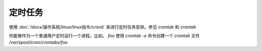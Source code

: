 ==================================
定时任务
==================================


.. post:: 2023-02-27 21:24:23
  :tags: linux, 问题
  :category: 操作系统
  :author: YanQue
  :location: CD
  :language: zh-cn


使用 :doc:`/docs/操作系统/linux/linux指令/crond`
来进行定时任务安排。参见 `crontab`  和 `crontab`

你能够作为一个普通用户定时运行一个进程，比如，
`foo` 使用 `crontab -e` 命令创建一个 `crontab` 文件 `/var/spool/cron/crontabs/foo`








